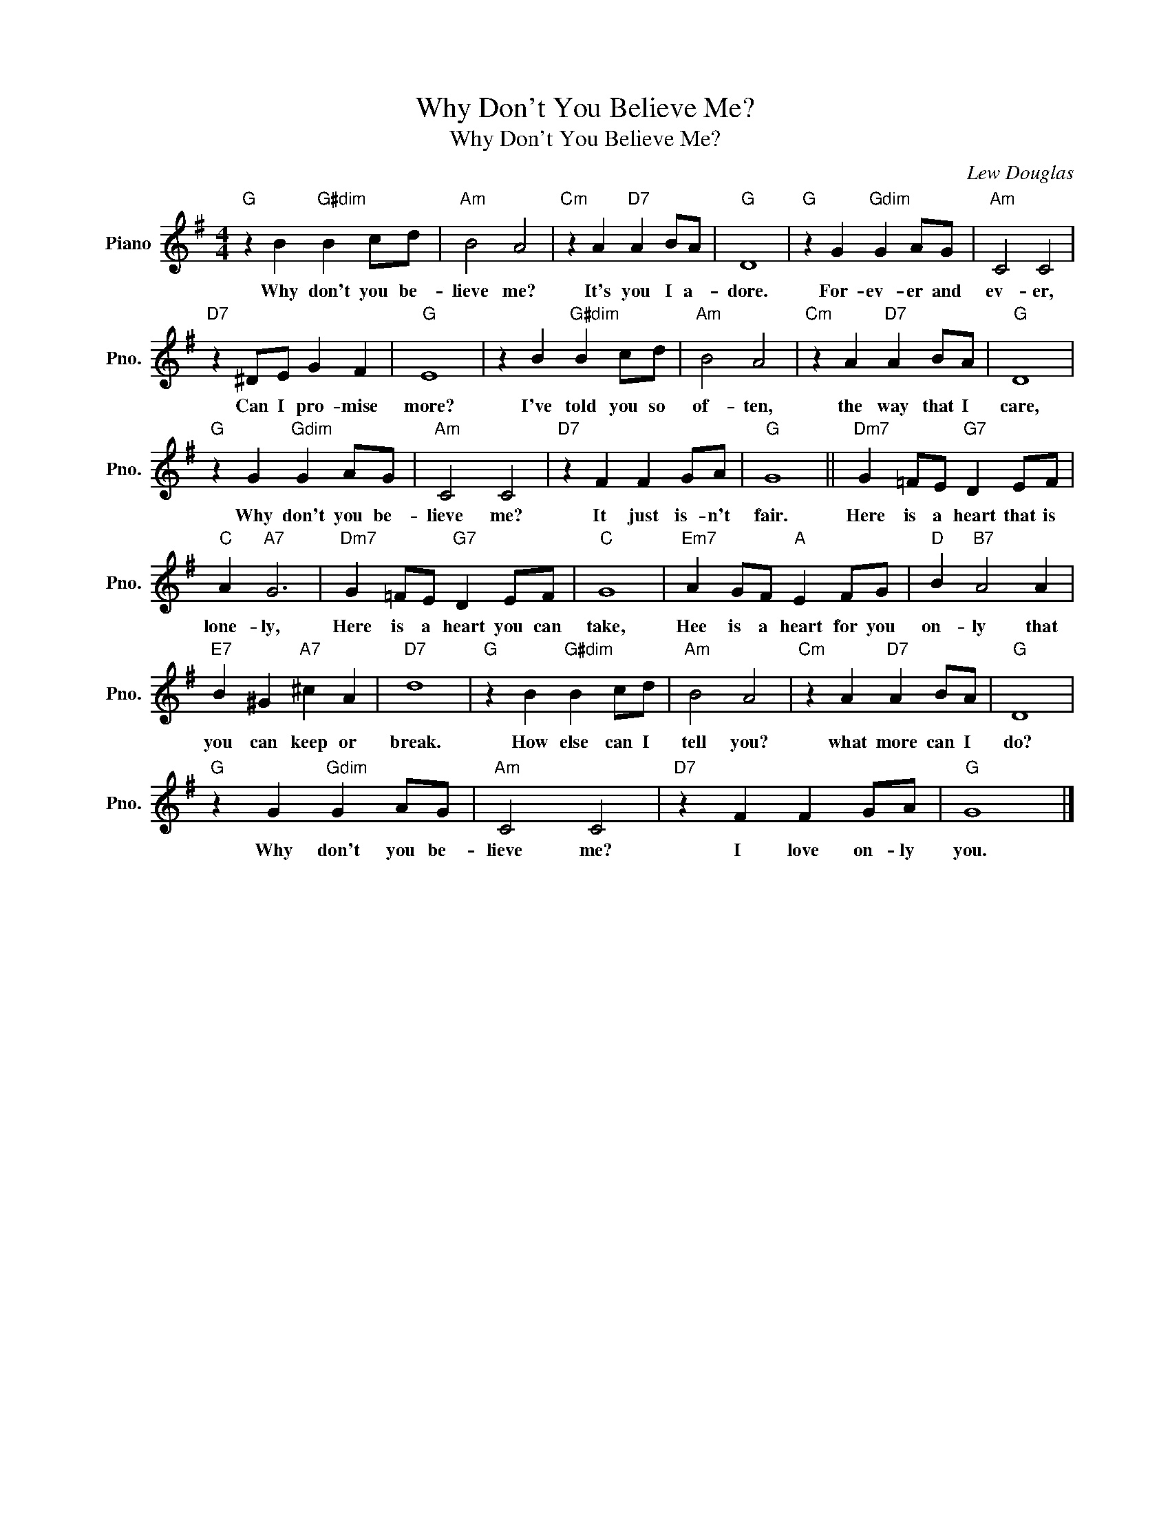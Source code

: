 X:1
T:Why Don't You Believe Me?
T:Why Don't You Believe Me?
C:Lew Douglas
Z:All Rights Reserved
L:1/4
M:4/4
K:G
V:1 treble nm="Piano" snm="Pno."
%%MIDI program 0
%%MIDI control 7 100
%%MIDI control 10 64
V:1
"G" z B"G#dim" B c/d/ |"Am" B2 A2 |"Cm" z A"D7" A B/A/ |"G" D4 |"G" z G"Gdim" G A/G/ |"Am" C2 C2 | %6
w: Why don't you be-|lieve me?|It's you I a-|dore.|For- ev- er and|ev- er,|
"D7" z ^D/E/ G F |"G" E4 | z B"G#dim" B c/d/ |"Am" B2 A2 |"Cm" z A"D7" A B/A/ |"G" D4 | %12
w: Can I pro- mise|more?|I've told you so|of- ten,|the way that I|care,|
"G" z G"Gdim" G A/G/ |"Am" C2 C2 |"D7" z F F G/A/ |"G" G4 ||"Dm7" G =F/E/"G7" D E/F/ | %17
w: Why don't you be-|lieve me?|It just is- n't|fair.|Here is a heart that is|
"C" A"A7" G3 |"Dm7" G =F/E/"G7" D E/F/ |"C" G4 |"Em7" A G/F/"A" E F/G/ |"D" B"B7" A2 A | %22
w: lone- ly,|Here is a heart you can|take,|Hee is a heart for you|on- ly that|
"E7" B ^G"A7" ^c A |"D7" d4 |"G" z B"G#dim" B c/d/ |"Am" B2 A2 |"Cm" z A"D7" A B/A/ |"G" D4 | %28
w: you can keep or|break.|How else can I|tell you?|what more can I|do?|
"G" z G"Gdim" G A/G/ |"Am" C2 C2 |"D7" z F F G/A/ |"G" G4 |] %32
w: Why don't you be-|lieve me?|I love on- ly|you.|

